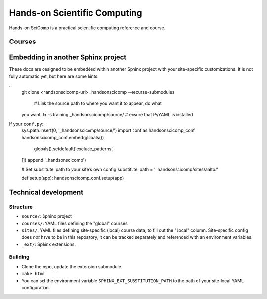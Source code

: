 Hands-on Scientific Computing
=============================

Hands-on SciComp is a practical scientific computing reference and course.

Courses
--------



Embedding in another Sphinx project
-----------------------------------

These docs are designed to be embedded within another Sphinx project
with your site-specific customizations.  It is not fully automatic
yet, but here are some hints:

::
   git clone <handsonscicomp-url>
   _handsonscicomp --recurse-submodules
      # Link the source path to where you want it to appear, do what
   you want.
   ln -s training _handsonscicomp/source/
   # ensure that PyYAML is installed

If your ``conf.py``::
  sys.path.insert(0, '_handsonscicomp/source/')
  import conf as handsonscicomp_conf
  handsonscicomp_conf.embed(globals())
    globals().setdefault('exclude_patterns',
  []).append('_handsonscicomp')

  # Set substitute_path to your site's own config
  substitute_path = '_handsonscicomp/sites/aalto/'

  def setup(app):
  handsonscicomp_conf.setup(app)



Technical development
----------------------



Structure
~~~~~~~~~
* ``source/``: Sphinx project
* ``courses/``: YAML files defining the "global" courses
* ``sites/``: YAML files defining site-specific (local) course data,
  to fill out the "Local" column.  Site-specific config does *not*
  have to be in this repository, it can be tracked separately and
  referenced with an environment variables.
* ``_ext/``: Sphinx extensions.



Building
~~~~~~~~
* Clone the repo, update the extension submodule.
* ``make html``
* You can set the environment variable
  ``SPHINX_EXT_SUBSTITUTION_PATH`` to the path of your site-local YAML
  configuration.

